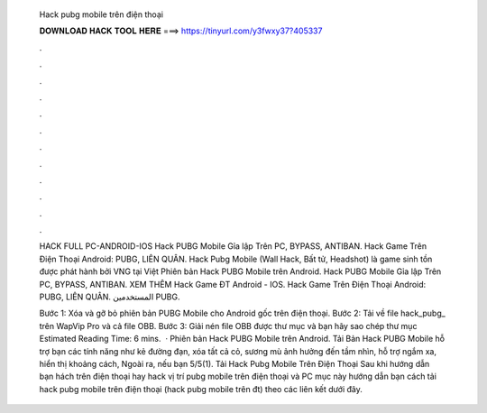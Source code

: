   Hack pubg mobile trên điện thoại
  
  
  
  𝐃𝐎𝐖𝐍𝐋𝐎𝐀𝐃 𝐇𝐀𝐂𝐊 𝐓𝐎𝐎𝐋 𝐇𝐄𝐑𝐄 ===> https://tinyurl.com/y3fwxy37?405337
  
  
  
  .
  
  
  
  .
  
  
  
  .
  
  
  
  .
  
  
  
  .
  
  
  
  .
  
  
  
  .
  
  
  
  .
  
  
  
  .
  
  
  
  .
  
  
  
  .
  
  
  
  .
  
  HACK FULL PC-ANDROID-IOS Hack PUBG Mobile Gỉa lập Trên PC, BYPASS, ANTIBAN. Hack Game Trên Điện Thoại Android: PUBG, LIÊN QUÂN. Hack Pubg Mobile (Wall Hack, Bất tử, Headshot) là game sinh tồn được phát hành bởi VNG tại Việt Phiên bản Hack PUBG Mobile trên Android. Hack PUBG Mobile Gỉa lập Trên PC, BYPASS, ANTIBAN. XEM THÊM Hack Game ĐT Android - IOS. Hack Game Trên Điện Thoại Android: PUBG, LIÊN QUÂN. المستخدمين PUBG.
  
  Bước 1: Xóa và gỡ bỏ phiên bản PUBG Mobile cho Android gốc trên điện thoại. Bước 2: Tải về file hack_pubg_ trên WapVip Pro và cả file OBB. Bước 3: Giải nén file OBB được thư mục  và bạn hãy sao chép thư mục Estimated Reading Time: 6 mins.  · Phiên bản Hack PUBG Mobile trên Android. Tải Bản Hack PUBG Mobile hỗ trợ bạn các tính năng như kẻ đường đạn, xóa tất cả cỏ, sương mù ảnh hưởng đến tầm nhìn, hỗ trợ ngắm xa, hiển thị khoảng cách, Ngoài ra, nếu bạn 5/5(1). Tải Hack Pubg Mobile Trên Điện Thoại Sau khi hướng dẫn bạn hách trên điện thoại hay hack vị trí pubg mobile trên điện thoại và PC mục này hướng dẫn bạn cách tải hack pubg mobile trên điện thoại (hack pubg mobile trên đt) theo các liên kết dưới đây.
